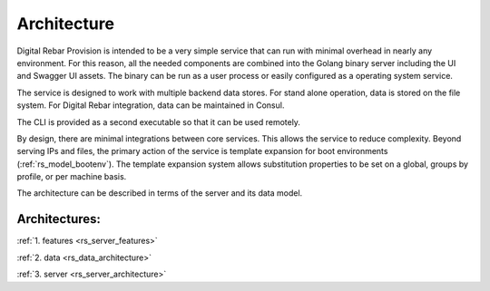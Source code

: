 .. Copyright (c) 2017 RackN Inc.
.. Licensed under the Apache License, Version 2.0 (the "License");
.. Digital Rebar Provision documentation under Digital Rebar master license
.. index::
  pair: Digital Rebar Provision; Architecture

.. _rs_architecture:


Architecture
~~~~~~~~~~~~

Digital Rebar Provision is intended to be a very simple service that can run with minimal overhead in nearly any environment.  For this reason, all the needed components are combined into the Golang binary server including the UI and Swagger UI assets.  The binary can be run as a user process or easily configured as a operating system service.

The service is designed to work with multiple backend data stores.  For stand alone operation, data is stored on the file system.  For Digital Rebar integration, data can be maintained in Consul.

The CLI is provided as a second executable so that it can be used remotely.

By design, there are minimal integrations between core services.  This allows the service to reduce complexity.  Beyond serving IPs and files, the primary action of the service is template expansion for boot environments (:ref:`rs_model_bootenv`).  The template expansion system allows substitution properties to be set on a global, groups by profile, or per machine basis.

The architecture can be described in terms of the server and its data model.

Architectures:
==============

:ref:`1. features <rs_server_features>`

:ref:`2. data <rs_data_architecture>`

:ref:`3. server <rs_server_architecture>`

